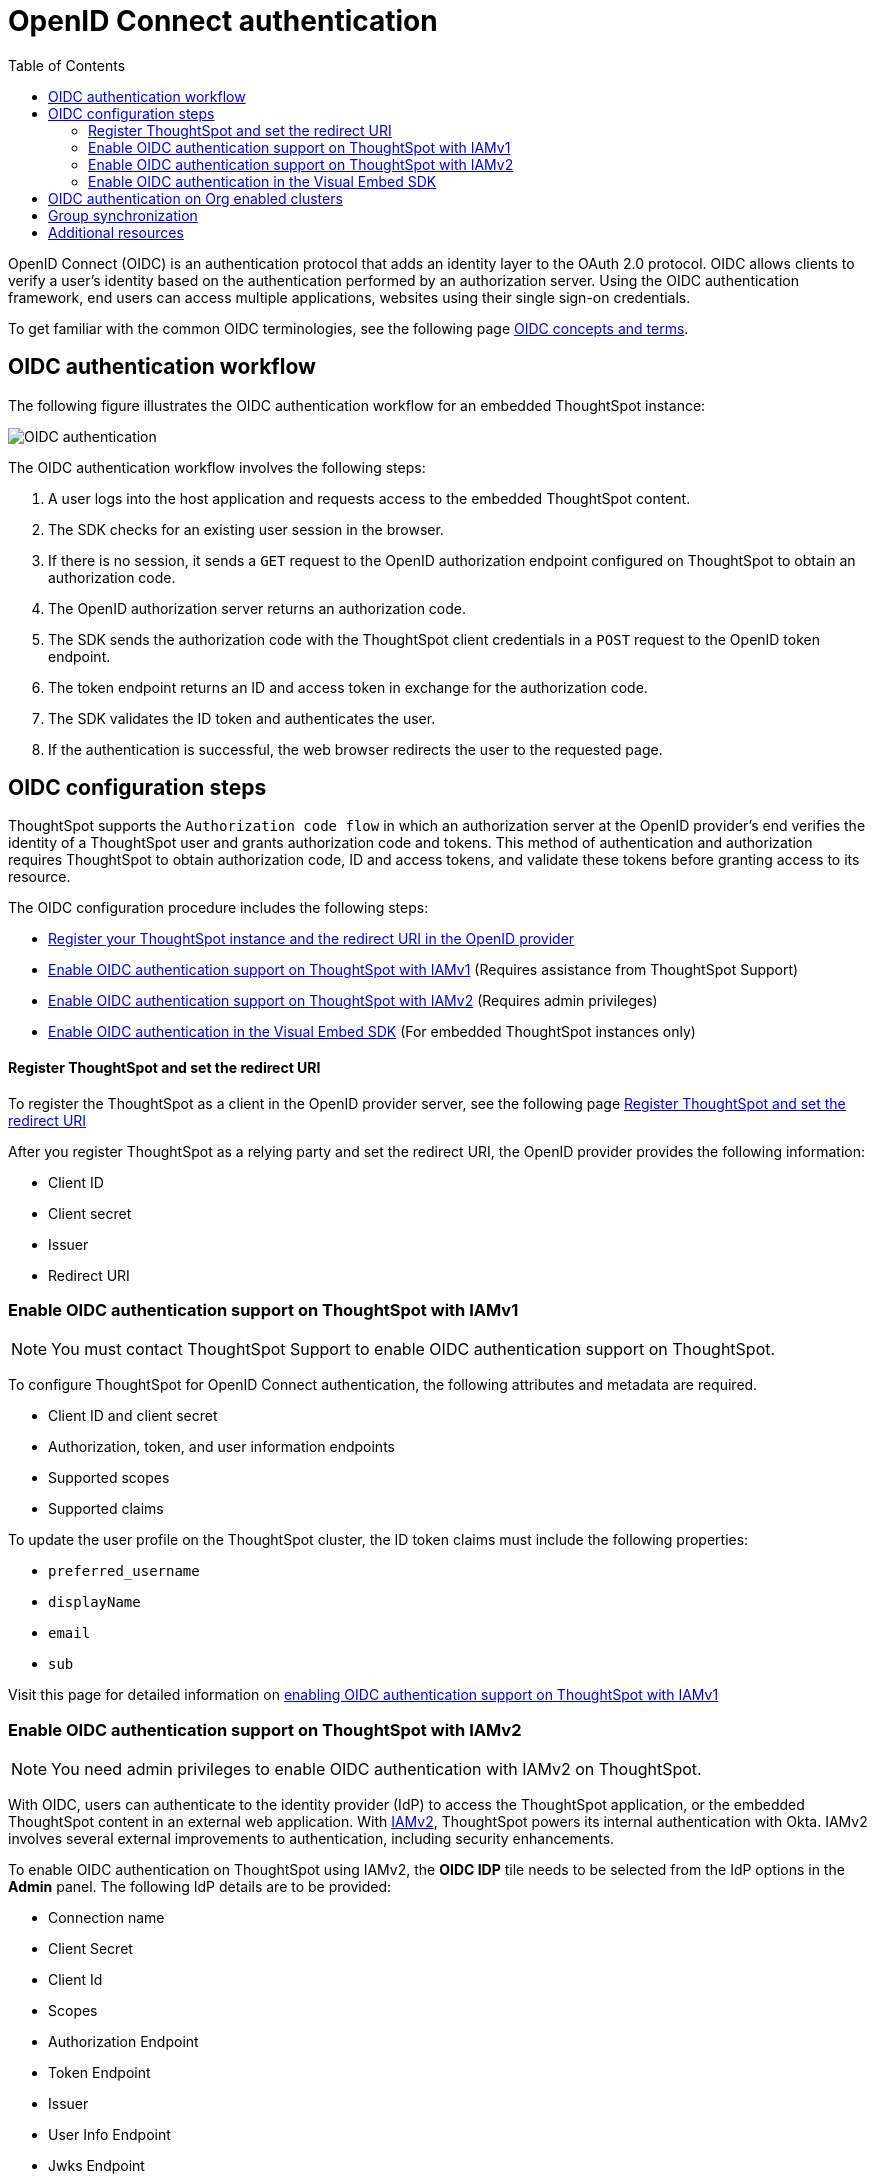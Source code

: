 = OpenID Connect authentication 
:toc: true
:toclevels: 3

:page-title: SSO authentication with OpenID Connect
:page-pageid: oidc-auth
:page-description: You can configure support for OpenID Connect authentication framework for embedded ThoughtSpot instances.

OpenID Connect (OIDC) is an authentication protocol that adds an identity layer to the OAuth 2.0 protocol. OIDC allows clients to verify a user’s identity based on the authentication performed by an authorization server. Using the OIDC authentication framework, end users can access multiple applications, websites using their single sign-on credentials.

To get familiar with the common OIDC terminologies, see the following page link:https://docs.thoughtspot.com/cloud/latest/oidc-configure[OIDC concepts and terms, window=_blank].

== OIDC authentication workflow

The following figure illustrates the OIDC authentication workflow for an embedded ThoughtSpot instance:

image::./images/oidc-auth-flow.png[OIDC authentication]

The OIDC authentication workflow involves the following steps:

. A user logs into the host application and requests access to the embedded ThoughtSpot content.
. The SDK checks for an existing user session in the browser.
. If there is no session, it sends a `GET` request to the OpenID authorization endpoint configured on ThoughtSpot to obtain an authorization code.
. The OpenID authorization server returns an authorization code.
. The SDK sends the authorization code with the ThoughtSpot client credentials in a `POST` request to the OpenID token endpoint.
. The token endpoint returns an ID and access token in exchange for the authorization code.
. The SDK validates the ID token and authenticates the user.
. If the authentication is successful, the web browser redirects the user to the requested page.


== OIDC configuration steps

ThoughtSpot supports the `Authorization code flow` in which an authorization server at the OpenID provider's end verifies the identity of a ThoughtSpot user and grants authorization code and tokens. This method of authentication and authorization requires ThoughtSpot to obtain authorization code, ID and access tokens, and validate these  tokens before granting access to its resource.  

The OIDC configuration procedure includes the following steps: 

* xref:configure-oidc.adoc#clientRegistration[Register your ThoughtSpot instance and the redirect URI in the OpenID provider]
* xref:configure-oidc.adoc#configureTS[Enable OIDC authentication support on ThoughtSpot with IAMv1] (Requires assistance from ThoughtSpot Support)
* xref:configure-oidc.adoc#IAMv2[Enable OIDC authentication support on ThoughtSpot with IAMv2] (Requires admin privileges)
* xref:configure-oidc.adoc#embedConfig[Enable OIDC authentication in the Visual Embed SDK] (For embedded ThoughtSpot instances only)




[#clientRegistration]
==== Register ThoughtSpot and set the redirect URI

To register the ThoughtSpot as a client in the OpenID provider server, see the following page link:https://docs.thoughtspot.com/cloud/9.10.0.cl/oidc-configure#clientRegistration[Register ThoughtSpot and set the redirect URI, window=_blank]

////

. Log in to your OpenID provider.
. Register your ThoughtSpot instance as a relying party.
. Specify the redirect URI to which the OpenID authorization server must send the response.
+
For example:

+
----
https://{ThoughtSpot-Host}/callosum/v1/oidc/callback
----
+
. Define the client authentication method.
+
ThoughtSpot supports only the `client_secret_post` authentication method. It sends client credentials in the request body in its `POST` requests to the authorization and token endpoints.
////


After you register ThoughtSpot as a relying party and set the redirect URI, the OpenID provider provides the following information: 

* Client ID

////
+
The `client_id` string.
////


* Client secret

////
+
The `client_secret` string.
////


* Issuer 

////
+
The OpenID provider URL from which ThoughtSpot can discover the OpenID provider metadata, such as the authorization, token, user information, and public-keys endpoints, and supported scope and claims. 
////


* Redirect URI

////
+
The registered redirect URI to which the authorization response will be sent.
////


[#configureTS]
=== Enable OIDC authentication support on ThoughtSpot with IAMv1

[NOTE]
====
You must contact ThoughtSpot Support to enable OIDC authentication support on ThoughtSpot.
====

To configure ThoughtSpot for OpenID Connect authentication, the following attributes and metadata are required. 

* Client ID and client secret

////
+
The OpenID provider generates a `client_id` and `client_secret` after you successfully register ThoughtSpot as a relying party. The `client_id` and `client_secret` are required parameters in the `GET` and `POST` requests sent by ThoughtSpot to the authorization and token endpoints.
////


* Authorization, token, and user information endpoints

////
+
For the user authentication process, ThoughtSpot will require the URIs of the authorization, token, and user information endpoints. ThoughtSpot can retrieve this information dynamically from the issuer URL using the `/.well-known/openid-configuration` endpoint. You can obtain the issuer URL after registering ThoughtSpot as a client in the OpenID provider system.

+
----
https://<issuer-url>/.well-known/openid-configuration
----
////

* Supported scopes 

////
+
You can obtain the scope that your OpenID provider supports from the OpenID provider metadata.

+
The following scopes are mandatory for OIDC configuration on ThoughtSpot. ThoughtSpot sends the `scope` attributes in the `GET` request to the OpenID authorization endpoint. 

** `openid`
+
All OpenID Connect requests must contain the `openid` scope value.

** `profile`
+
If the `profile` scope value is present, the ID token will include the user's default profile claims.

** `email`
+
If the `email` scope value is present, the ID token includes `email` and `email_verified` claims.
////


* Supported claims

////
+
Claims that your OpenID provider uses. During ID token validation, ThoughtSpot verifies the tokens for the following claims:
 
** `iss`
+
The issuer ID of the OpenID provider.

** `aud`
+
Audience or the intended recipient. This claim must contain the client ID issued for ThoughtSpot by the OpenID provider.

** `exp` 
+
The expiration time for validating the token.

+
////
To update the user profile on the ThoughtSpot cluster, the ID token claims must include the following properties:



* `preferred_username` 

////
+
Preferred username of the user. It maps to the `username` attribute in the user profile on ThoughtSpot. To include this claim in the ID token, the `scope` attribute must be set to `profile` in the authentication request sent to the authorization endpoint.
////


* `displayName`

////
+
The display name of the user. It maps to the `displayName` attribute in the user profile on ThoughtSpot. The default value is derived from the `name` claim.
////


* `email`

////
+
Email address of the user. It maps to the `mail` attribute in the user profile on ThoughtSpot. To include this claim in the ID token, the `scope` attribute must be set to `email` in the authentication request sent to the authorization endpoint. 
////


* `sub`

////
+
The unique ID issued for the user at the OpenID provider. Maps to `oktauserid` attribute on ThoughtSpot.
////

Visit this page for detailed information on link:https://docs.thoughtspot.com/cloud/9.10.0.cl/oidc-configure#configure-ts[enabling OIDC authentication support on ThoughtSpot with IAMv1, window=_blank]


[#IAMv2]
=== Enable OIDC authentication support on ThoughtSpot with IAMv2
[NOTE]
====
You need admin privileges to enable OIDC authentication with IAMv2 on ThoughtSpot.
====
With OIDC, users can authenticate to the identity provider (IdP) to access the ThoughtSpot application, or the embedded ThoughtSpot content in an external web application.
With link:https://docs.thoughtspot.com/cloud/latest/okta-iam["IAMv2", window=_blank], ThoughtSpot powers its internal authentication with Okta. IAMv2 involves several external improvements to authentication, including security enhancements.

To enable OIDC authentication on ThoughtSpot using IAMv2, the *OIDC IDP* tile needs to be selected from the IdP options in the *Admin* panel.
The following IdP details are to be provided:

* Connection name
* Client Secret
* Client Id
* Scopes
* Authorization Endpoint
* Token Endpoint
* Issuer
* User Info Endpoint
* Jwks Endpoint

The IdP details will have to be mapped with these ThoughtSpot attributes:

* Username
* Email
* Display name
* roles

For detailed information on enabling OIDC authentication on ThoughtSpot using IAMv2, and attributes, see the page link:https://docs.thoughtspot.com/cloud/9.10.0.cl/oidc-iamv2#_enable_oidc_authentication[Enable OIDC authentication, window=_blank].





[#embedConfig]
=== Enable OIDC authentication in the Visual Embed SDK 

To enable OIDC authentication support on an embedded ThoughtSpot instance, make sure you set the `AuthType` parameter to `OIDCRedirect` in the SDK when calling the `init` function from your application.

[source,JavaScript]
----
init({
    thoughtSpotHost: "https://<hostname>:<port>",
    authType: AuthType.OIDCRedirect,
});
----


[#orgMapping]
== OIDC authentication on Org enabled clusters
With Org mapping, the IdP will have the ability to assign users to specific Orgs when users login via OIDC authentication mechanism. IdP will have to send a list of the Org names and the user will be assigned to these Orgs.
This will be applicable for new users ( if OIDC `autoCreateUser` is enabled ) and existing users. By default the Org mapping is disabled on the cluster. To enable it follow the steps listed below:

. Create an OIDC connection on the ThoughtSpot instance.
. Configure the OIDC assertion on IdP side. This assertion will be sent as a part of the ID Token.

+
[.bordered]
image::./images/OIDC_IAMv1.png[Org mapping on OIDC IAMv1]


. Configure the same attribute on ThoughtSpot, contact your ThoughtSpot Support.

[NOTE]
====
The Orgs should be enabled on the cluster for which this feature is enabled and marked as not hidden `orgsHidden != true`
====

== Group synchronization
The group synchronization feature reads the Group claim from the ID token provided by the OpenID provider and creates groups in ThoughtSpot. To enable group synchronization on ThoughtSpot, contact ThoughtSpot Support.

[NOTE]
====
If a group is deleted from the OpenID provider server, the corresponding group in ThoughtSpot will not be deleted during group synchronization. You must manually delete it in ThoughtSpot.
====

== Additional resources

* link:https://developer.okta.com/docs/concepts/oauth-openid/[Okta documentation]
* link:https://openid.net/connect/faq/[OpenID Connect documentation]

